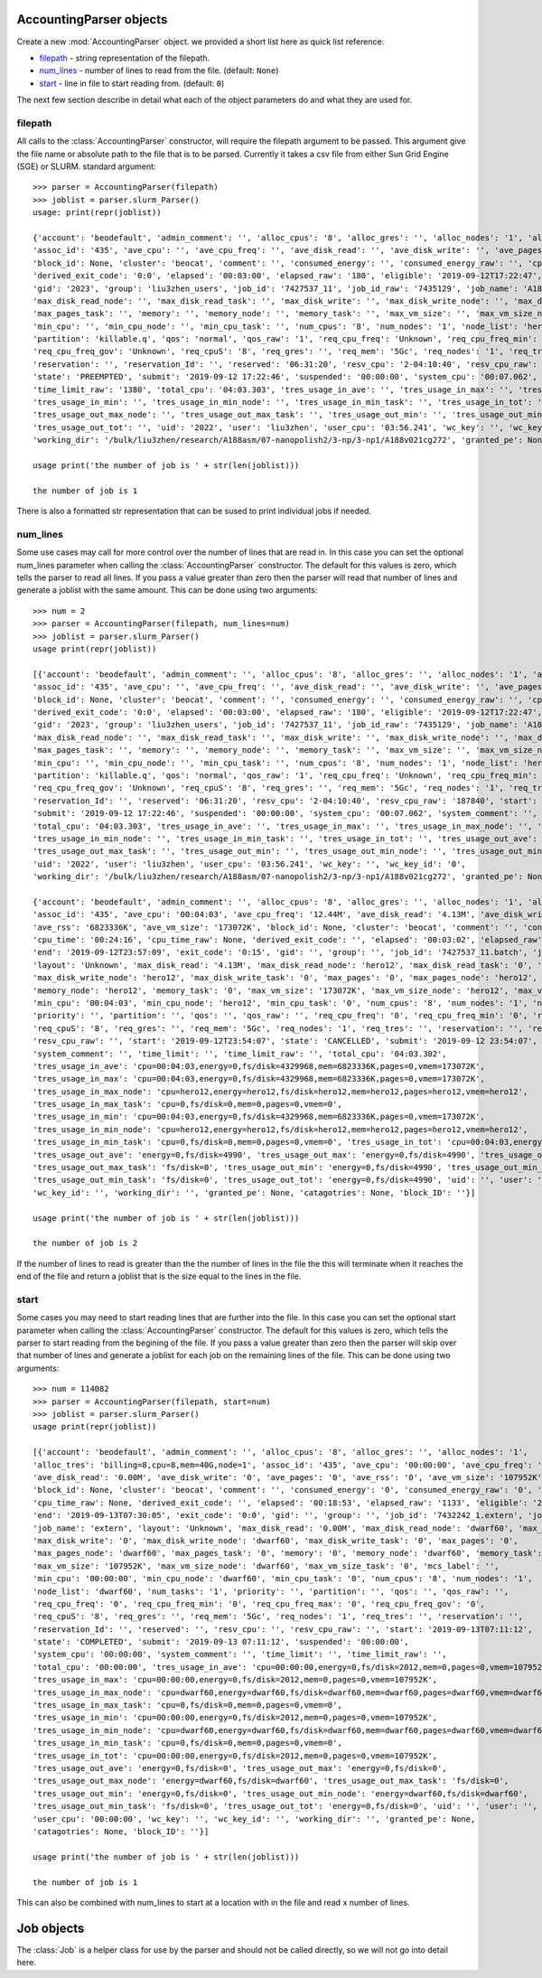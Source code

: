 AccountingParser objects
========================


.. class:: hpcsap.AccountingParser()

    Create a new :mod:`AccountingParser` object. we provided a short list here
    as quick list reference:

    * filepath_ - string representation of the filepath.

    * num_lines_ - number of lines to read from the file. (default: ``None``)

    * start_ - line in file to start reading from. (default: ``0``)

The next few section describe in detail what each of the object parameters do and what they are used for.

filepath
^^^^^^^^^^^

All calls to the :class:`AccountingParser` constructor, will require the filepath argument
to be passed. This argument give the file name or absolute path to the file that is to be
parsed. Currently it takes a csv file from either Sun Grid Engine (SGE) or SLURM. 
standard argument::

    >>> parser = AccountingParser(filepath)
    >>> joblist = parser.slurm_Parser()
    usage: print(repr(joblist))

    {'account': 'beodefault', 'admin_comment': '', 'alloc_cpus': '8', 'alloc_gres': '', 'alloc_nodes': '1', 'alloc_tres': 'billing=8,cpu=8,mem=40G,node=1',
    'assoc_id': '435', 'ave_cpu': '', 'ave_cpu_freq': '', 'ave_disk_read': '', 'ave_disk_write': '', 'ave_pages': '', 'ave_rss': '', 'ave_vm_size': '',
    'block_id': None, 'cluster': 'beocat', 'comment': '', 'consumed_energy': '', 'consumed_energy_raw': '', 'cpu_time': '00:24:00', 'cpu_time_raw': None,
    'derived_exit_code': '0:0', 'elapsed': '00:03:00', 'elapsed_raw': '180', 'eligible': '2019-09-12T17:22:47', 'end': '2019-09-12T23:57:07', 'exit_code': '0:0',
    'gid': '2023', 'group': 'liu3zhen_users', 'job_id': '7427537_11', 'job_id_raw': '7435129', 'job_name': 'A188v021cg272', 'layout': '', 'max_disk_read': '',
    'max_disk_read_node': '', 'max_disk_read_task': '', 'max_disk_write': '', 'max_disk_write_node': '', 'max_disk_write_task': '', 'max_pages': '', 'max_pages_node': '',
    'max_pages_task': '', 'memory': '', 'memory_node': '', 'memory_task': '', 'max_vm_size': '', 'max_vm_size_node': '', 'max_vm_size_task': '', 'mcs_label': '',
    'min_cpu': '', 'min_cpu_node': '', 'min_cpu_task': '', 'num_cpus': '8', 'num_nodes': '1', 'node_list': 'hero12', 'num_tasks': '', 'priority': '1087',
    'partition': 'killable.q', 'qos': 'normal', 'qos_raw': '1', 'req_cpu_freq': 'Unknown', 'req_cpu_freq_min': 'Unknown', 'req_cpu_freq_max': 'Unknown',
    'req_cpu_freq_gov': 'Unknown', 'req_cpuS': '8', 'req_gres': '', 'req_mem': '5Gc', 'req_nodes': '1', 'req_tres': 'billing=8,cpu=8,mem=40G,node=1',
    'reservation': '', 'reservation_Id': '', 'reserved': '06:31:20', 'resv_cpu': '2-04:10:40', 'resv_cpu_raw': '187840', 'start': '2019-09-12T23:54:07',
    'state': 'PREEMPTED', 'submit': '2019-09-12 17:22:46', 'suspended': '00:00:00', 'system_cpu': '00:07.062', 'system_comment': '', 'time_limit': '23:00:00',
    'time_limit_raw': '1380', 'total_cpu': '04:03.303', 'tres_usage_in_ave': '', 'tres_usage_in_max': '', 'tres_usage_in_max_node': '', 'tres_usage_in_max_task': '',
    'tres_usage_in_min': '', 'tres_usage_in_min_node': '', 'tres_usage_in_min_task': '', 'tres_usage_in_tot': '', 'tres_usage_out_ave': '', 'tres_usage_out_max': '',
    'tres_usage_out_max_node': '', 'tres_usage_out_max_task': '', 'tres_usage_out_min': '', 'tres_usage_out_min_node': '', 'tres_usage_out_min_task': '',
    'tres_usage_out_tot': '', 'uid': '2022', 'user': 'liu3zhen', 'user_cpu': '03:56.241', 'wc_key': '', 'wc_key_id': '0',
    'working_dir': '/bulk/liu3zhen/research/A188asm/07-nanopolish2/3-np/3-np1/A188v021cg272', 'granted_pe': None, 'catagotries': None, 'block_ID': ''}

    usage print('the number of job is ' + str(len(joblist)))

    the number of job is 1





There is also a formatted str representation that can be sused to print individual jobs if needed.

num_lines
^^^^^^^^^

Some use cases may call for more control over the number of lines that are read in. In this case you can set the optional num_lines
parameter when calling the :class:`AccountingParser` constructor. The default for this values is zero, which tells the parser to read
all lines. If you pass a value greater than zero then the parser will read that number of lines and generate a joblist with the same
amount. This can be done using two arguments::

    >>> num = 2
    >>> parser = AccountingParser(filepath, num_lines=num)
    >>> joblist = parser.slurm_Parser()
    usage print(repr(joblist))

    [{'account': 'beodefault', 'admin_comment': '', 'alloc_cpus': '8', 'alloc_gres': '', 'alloc_nodes': '1', 'alloc_tres': 'billing=8,cpu=8,mem=40G,node=1',
    'assoc_id': '435', 'ave_cpu': '', 'ave_cpu_freq': '', 'ave_disk_read': '', 'ave_disk_write': '', 'ave_pages': '', 'ave_rss': '', 'ave_vm_size': '',
    'block_id': None, 'cluster': 'beocat', 'comment': '', 'consumed_energy': '', 'consumed_energy_raw': '', 'cpu_time': '00:24:00', 'cpu_time_raw': None,
    'derived_exit_code': '0:0', 'elapsed': '00:03:00', 'elapsed_raw': '180', 'eligible': '2019-09-12T17:22:47', 'end': '2019-09-12T23:57:07', 'exit_code': '0:0',
    'gid': '2023', 'group': 'liu3zhen_users', 'job_id': '7427537_11', 'job_id_raw': '7435129', 'job_name': 'A188v021cg272', 'layout': '', 'max_disk_read': '',
    'max_disk_read_node': '', 'max_disk_read_task': '', 'max_disk_write': '', 'max_disk_write_node': '', 'max_disk_write_task': '', 'max_pages': '', 'max_pages_node': '',
    'max_pages_task': '', 'memory': '', 'memory_node': '', 'memory_task': '', 'max_vm_size': '', 'max_vm_size_node': '', 'max_vm_size_task': '', 'mcs_label': '',
    'min_cpu': '', 'min_cpu_node': '', 'min_cpu_task': '', 'num_cpus': '8', 'num_nodes': '1', 'node_list': 'hero12', 'num_tasks': '', 'priority': '1087',
    'partition': 'killable.q', 'qos': 'normal', 'qos_raw': '1', 'req_cpu_freq': 'Unknown', 'req_cpu_freq_min': 'Unknown', 'req_cpu_freq_max': 'Unknown',
    'req_cpu_freq_gov': 'Unknown', 'req_cpuS': '8', 'req_gres': '', 'req_mem': '5Gc', 'req_nodes': '1', 'req_tres': 'billing=8,cpu=8,mem=40G,node=1', 'reservation': '',
    'reservation_Id': '', 'reserved': '06:31:20', 'resv_cpu': '2-04:10:40', 'resv_cpu_raw': '187840', 'start': '2019-09-12T23:54:07', 'state': 'PREEMPTED',
    'submit': '2019-09-12 17:22:46', 'suspended': '00:00:00', 'system_cpu': '00:07.062', 'system_comment': '', 'time_limit': '23:00:00', 'time_limit_raw': '1380',
    'total_cpu': '04:03.303', 'tres_usage_in_ave': '', 'tres_usage_in_max': '', 'tres_usage_in_max_node': '', 'tres_usage_in_max_task': '', 'tres_usage_in_min': '',
    'tres_usage_in_min_node': '', 'tres_usage_in_min_task': '', 'tres_usage_in_tot': '', 'tres_usage_out_ave': '', 'tres_usage_out_max': '', 'tres_usage_out_max_node': '',
    'tres_usage_out_max_task': '', 'tres_usage_out_min': '', 'tres_usage_out_min_node': '', 'tres_usage_out_min_task': '', 'tres_usage_out_tot': '',
    'uid': '2022', 'user': 'liu3zhen', 'user_cpu': '03:56.241', 'wc_key': '', 'wc_key_id': '0',
    'working_dir': '/bulk/liu3zhen/research/A188asm/07-nanopolish2/3-np/3-np1/A188v021cg272', 'granted_pe': None, 'catagotries': None, 'block_ID': ''},
    
    {'account': 'beodefault', 'admin_comment': '', 'alloc_cpus': '8', 'alloc_gres': '', 'alloc_nodes': '1', 'alloc_tres': 'cpu=8,mem=40G,node=1', 
    'assoc_id': '435', 'ave_cpu': '00:04:03', 'ave_cpu_freq': '12.44M', 'ave_disk_read': '4.13M', 'ave_disk_write': '0.00M', 'ave_pages': '0',
    'ave_rss': '6823336K', 'ave_vm_size': '173072K', 'block_id': None, 'cluster': 'beocat', 'comment': '', 'consumed_energy': '0', 'consumed_energy_raw': '0',
    'cpu_time': '00:24:16', 'cpu_time_raw': None, 'derived_exit_code': '', 'elapsed': '00:03:02', 'elapsed_raw': '182', 'eligible': '2019-09-12T23:54:07',
    'end': '2019-09-12T23:57:09', 'exit_code': '0:15', 'gid': '', 'group': '', 'job_id': '7427537_11.batch', 'job_id_raw': '7435129.batch', 'job_name': 'batch',
    'layout': 'Unknown', 'max_disk_read': '4.13M', 'max_disk_read_node': 'hero12', 'max_disk_read_task': '0', 'max_disk_write': '0.00M',
    'max_disk_write_node': 'hero12', 'max_disk_write_task': '0', 'max_pages': '0', 'max_pages_node': 'hero12', 'max_pages_task': '0', 'memory': '6823336K',
    'memory_node': 'hero12', 'memory_task': '0', 'max_vm_size': '173072K', 'max_vm_size_node': 'hero12', 'max_vm_size_task': '0', 'mcs_label': '',
    'min_cpu': '00:04:03', 'min_cpu_node': 'hero12', 'min_cpu_task': '0', 'num_cpus': '8', 'num_nodes': '1', 'node_list': 'hero12', 'num_tasks': '1',
    'priority': '', 'partition': '', 'qos': '', 'qos_raw': '', 'req_cpu_freq': '0', 'req_cpu_freq_min': '0', 'req_cpu_freq_max': '0', 'req_cpu_freq_gov': '0',
    'req_cpuS': '8', 'req_gres': '', 'req_mem': '5Gc', 'req_nodes': '1', 'req_tres': '', 'reservation': '', 'reservation_Id': '', 'reserved': '', 'resv_cpu': '',
    'resv_cpu_raw': '', 'start': '2019-09-12T23:54:07', 'state': 'CANCELLED', 'submit': '2019-09-12 23:54:07', 'suspended': '00:00:00', 'system_cpu': '00:07.062',
    'system_comment': '', 'time_limit': '', 'time_limit_raw': '', 'total_cpu': '04:03.302',
    'tres_usage_in_ave': 'cpu=00:04:03,energy=0,fs/disk=4329968,mem=6823336K,pages=0,vmem=173072K',
    'tres_usage_in_max': 'cpu=00:04:03,energy=0,fs/disk=4329968,mem=6823336K,pages=0,vmem=173072K',
    'tres_usage_in_max_node': 'cpu=hero12,energy=hero12,fs/disk=hero12,mem=hero12,pages=hero12,vmem=hero12',
    'tres_usage_in_max_task': 'cpu=0,fs/disk=0,mem=0,pages=0,vmem=0',
    'tres_usage_in_min': 'cpu=00:04:03,energy=0,fs/disk=4329968,mem=6823336K,pages=0,vmem=173072K',
    'tres_usage_in_min_node': 'cpu=hero12,energy=hero12,fs/disk=hero12,mem=hero12,pages=hero12,vmem=hero12',
    'tres_usage_in_min_task': 'cpu=0,fs/disk=0,mem=0,pages=0,vmem=0', 'tres_usage_in_tot': 'cpu=00:04:03,energy=0,fs/disk=4329968,mem=6823336K,pages=0,vmem=173072K',
    'tres_usage_out_ave': 'energy=0,fs/disk=4990', 'tres_usage_out_max': 'energy=0,fs/disk=4990', 'tres_usage_out_max_node': 'energy=hero12,fs/disk=hero12',
    'tres_usage_out_max_task': 'fs/disk=0', 'tres_usage_out_min': 'energy=0,fs/disk=4990', 'tres_usage_out_min_node': 'energy=hero12,fs/disk=hero12',
    'tres_usage_out_min_task': 'fs/disk=0', 'tres_usage_out_tot': 'energy=0,fs/disk=4990', 'uid': '', 'user': '', 'user_cpu': '03:56.240', 'wc_key': '',
    'wc_key_id': '', 'working_dir': '', 'granted_pe': None, 'catagotries': None, 'block_ID': ''}]

    usage print('the number of job is ' + str(len(joblist)))

    the number of job is 2

If the number of lines to read is greater than the the number of lines in the file the this will terminate when it reaches the end of the file
and return a joblist that is the size equal to the lines in the file.

start
^^^^^

Some cases you may need to start reading lines that are further into the file. In this case you can set the optional start
parameter when calling the :class:`AccountingParser` constructor. The default for this values is zero, which tells the parser to start
reading from the begining of the file. If you pass a value greater than zero then the parser will skip over that number of lines and 
generate a joblist for each job on the remaining lines of the file. 
This can be done using two arguments::

    >>> num = 114082
    >>> parser = AccountingParser(filepath, start=num)
    >>> joblist = parser.slurm_Parser()
    usage print(repr(joblist))

    [{'account': 'beodefault', 'admin_comment': '', 'alloc_cpus': '8', 'alloc_gres': '', 'alloc_nodes': '1',
    'alloc_tres': 'billing=8,cpu=8,mem=40G,node=1', 'assoc_id': '435', 'ave_cpu': '00:00:00', 'ave_cpu_freq': '2.60G',
    'ave_disk_read': '0.00M', 'ave_disk_write': '0', 'ave_pages': '0', 'ave_rss': '0', 'ave_vm_size': '107952K',
    'block_id': None, 'cluster': 'beocat', 'comment': '', 'consumed_energy': '0', 'consumed_energy_raw': '0', 'cpu_time': '02:31:04',
    'cpu_time_raw': None, 'derived_exit_code': '', 'elapsed': '00:18:53', 'elapsed_raw': '1133', 'eligible': '2019-09-13T07:11:12',
    'end': '2019-09-13T07:30:05', 'exit_code': '0:0', 'gid': '', 'group': '', 'job_id': '7432242_1.extern', 'job_id_raw': '7437837.extern',
    'job_name': 'extern', 'layout': 'Unknown', 'max_disk_read': '0.00M', 'max_disk_read_node': 'dwarf60', 'max_disk_read_task': '0',
    'max_disk_write': '0', 'max_disk_write_node': 'dwarf60', 'max_disk_write_task': '0', 'max_pages': '0',
    'max_pages_node': 'dwarf60', 'max_pages_task': '0', 'memory': '0', 'memory_node': 'dwarf60', 'memory_task': '0',
    'max_vm_size': '107952K', 'max_vm_size_node': 'dwarf60', 'max_vm_size_task': '0', 'mcs_label': '',
    'min_cpu': '00:00:00', 'min_cpu_node': 'dwarf60', 'min_cpu_task': '0', 'num_cpus': '8', 'num_nodes': '1',
    'node_list': 'dwarf60', 'num_tasks': '1', 'priority': '', 'partition': '', 'qos': '', 'qos_raw': '',
    'req_cpu_freq': '0', 'req_cpu_freq_min': '0', 'req_cpu_freq_max': '0', 'req_cpu_freq_gov': '0',
    'req_cpuS': '8', 'req_gres': '', 'req_mem': '5Gc', 'req_nodes': '1', 'req_tres': '', 'reservation': '', 
    'reservation_Id': '', 'reserved': '', 'resv_cpu': '', 'resv_cpu_raw': '', 'start': '2019-09-13T07:11:12',
    'state': 'COMPLETED', 'submit': '2019-09-13 07:11:12', 'suspended': '00:00:00', 
    'system_cpu': '00:00:00', 'system_comment': '', 'time_limit': '', 'time_limit_raw': '',
    'total_cpu': '00:00:00', 'tres_usage_in_ave': 'cpu=00:00:00,energy=0,fs/disk=2012,mem=0,pages=0,vmem=107952K',
    'tres_usage_in_max': 'cpu=00:00:00,energy=0,fs/disk=2012,mem=0,pages=0,vmem=107952K',
    'tres_usage_in_max_node': 'cpu=dwarf60,energy=dwarf60,fs/disk=dwarf60,mem=dwarf60,pages=dwarf60,vmem=dwarf60',
    'tres_usage_in_max_task': 'cpu=0,fs/disk=0,mem=0,pages=0,vmem=0',
    'tres_usage_in_min': 'cpu=00:00:00,energy=0,fs/disk=2012,mem=0,pages=0,vmem=107952K',
    'tres_usage_in_min_node': 'cpu=dwarf60,energy=dwarf60,fs/disk=dwarf60,mem=dwarf60,pages=dwarf60,vmem=dwarf60',
    'tres_usage_in_min_task': 'cpu=0,fs/disk=0,mem=0,pages=0,vmem=0',
    'tres_usage_in_tot': 'cpu=00:00:00,energy=0,fs/disk=2012,mem=0,pages=0,vmem=107952K',
    'tres_usage_out_ave': 'energy=0,fs/disk=0', 'tres_usage_out_max': 'energy=0,fs/disk=0',
    'tres_usage_out_max_node': 'energy=dwarf60,fs/disk=dwarf60', 'tres_usage_out_max_task': 'fs/disk=0',
    'tres_usage_out_min': 'energy=0,fs/disk=0', 'tres_usage_out_min_node': 'energy=dwarf60,fs/disk=dwarf60',
    'tres_usage_out_min_task': 'fs/disk=0', 'tres_usage_out_tot': 'energy=0,fs/disk=0', 'uid': '', 'user': '',
    'user_cpu': '00:00:00', 'wc_key': '', 'wc_key_id': '', 'working_dir': '', 'granted_pe': None,
    'catagotries': None, 'block_ID': ''}]

    usage print('the number of job is ' + str(len(joblist)))

    the number of job is 1

This can also be combined with num_lines to start at a location with in the file and read x number of lines.


Job objects
===========


.. class:: hpcsap.Job()

The :class:`Job` is a helper class for use by the parser and should not be called directly, so we will not go into detail here.
